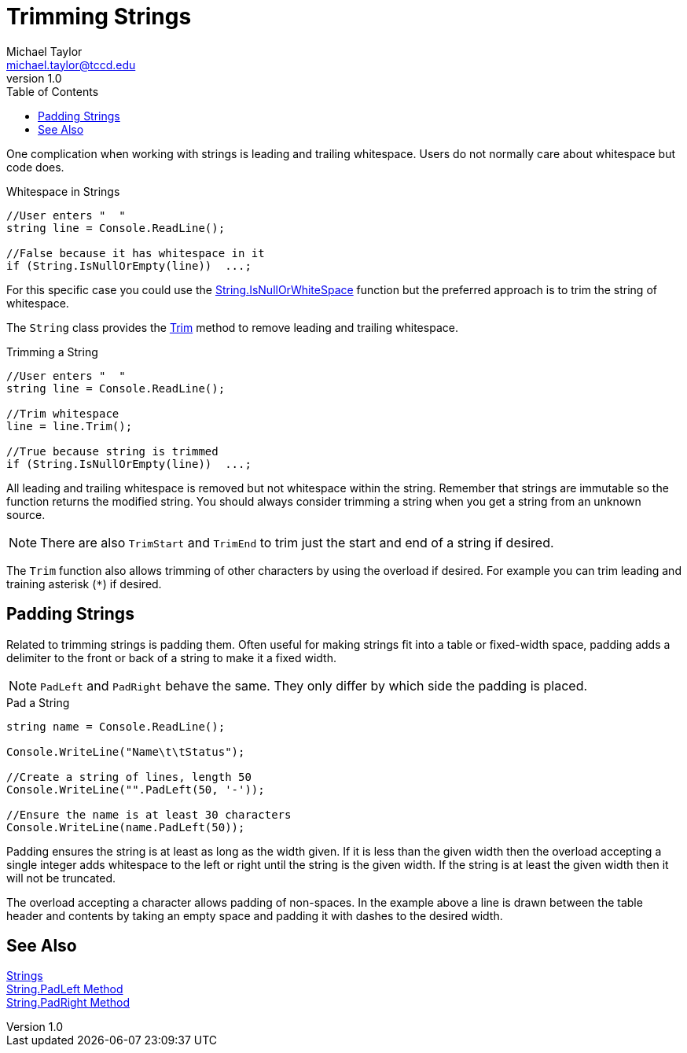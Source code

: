 = Trimming Strings
Michael Taylor <michael.taylor@tccd.edu>
v1.0
:toc:

One complication when working with strings is leading and trailing whitespace. Users do not normally care about whitespace but code does. 

.Whitespace in Strings
[source,csharp]
----
//User enters "  "
string line = Console.ReadLine();

//False because it has whitespace in it
if (String.IsNullOrEmpty(line))  ...;
----

For this specific case you could use the https://docs.microsoft.com/en-us/dotnet/api/system.string.isnullorwhitespace[String.IsNullOrWhiteSpace] function but the preferred approach is to trim the string of whitespace.

The `String` class provides the https://docs.microsoft.com/en-us/dotnet/api/system.string.trim[Trim] method to remove leading and trailing whitespace.

.Trimming a String
[source,csharp]
----
//User enters "  "
string line = Console.ReadLine();

//Trim whitespace
line = line.Trim();

//True because string is trimmed
if (String.IsNullOrEmpty(line))  ...;
----

All leading and trailing whitespace is removed but not whitespace within the string. Remember that strings are immutable so the function returns the modified string. You should always consider trimming a string when you get a string from an unknown source.

NOTE: There are also `TrimStart` and `TrimEnd` to trim just the start and end of a string if desired.

The `Trim` function also allows trimming of other characters by using the overload if desired. For example you can trim leading and training asterisk (`*`) if desired.

== Padding Strings

Related to trimming strings is padding them. Often useful for making strings fit into a table or fixed-width space, padding adds a delimiter to the front or back of a string to make it a fixed width. 

NOTE: `PadLeft` and `PadRight` behave the same. They only differ by which side the padding is placed.

.Pad a String
[source,csharp]
----
string name = Console.ReadLine();

Console.WriteLine("Name\t\tStatus");

//Create a string of lines, length 50
Console.WriteLine("".PadLeft(50, '-'));

//Ensure the name is at least 30 characters
Console.WriteLine(name.PadLeft(50));
----

Padding ensures the string is at least as long as the width given. If it is less than the given width then the overload accepting a single integer adds whitespace to the left or right until the string is the given width. If the string is at least the given width then it will not be truncated.

The overload accepting a character allows padding of non-spaces. In the example above a line is drawn between the table header and contents by taking an empty space and padding it with dashes to the desired width.

== See Also
link:strings.adoc[Strings] +
https://docs.microsoft.com/en-us/dotnet/api/system.string.padleft[String.PadLeft Method] +
https://docs.microsoft.com/en-us/dotnet/api/system.string.padright[String.PadRight Method] +
